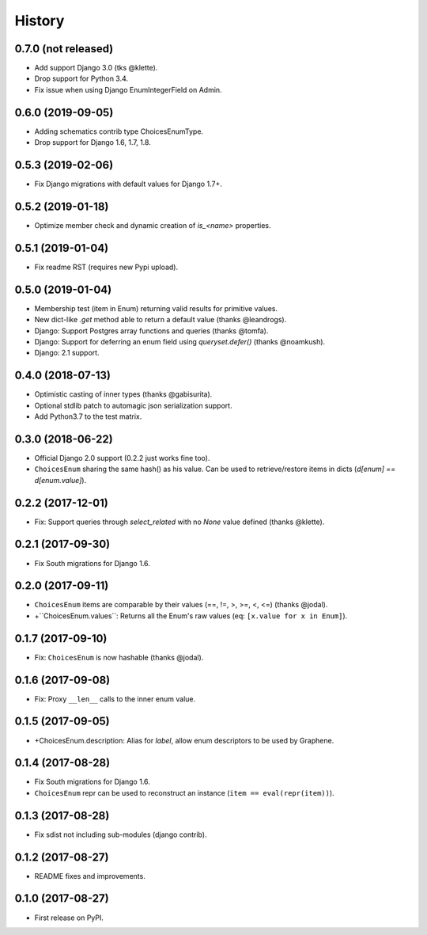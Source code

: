 -------
History
-------

0.7.0 (not released)
--------------------

* Add support Django 3.0 (tks @klette).
* Drop support for Python 3.4.
* Fix issue when using Django EnumIntegerField on Admin.


0.6.0 (2019-09-05)
------------------

* Adding schematics contrib type ChoicesEnumType.
* Drop support for Django 1.6, 1.7, 1.8.


0.5.3 (2019-02-06)
------------------

* Fix Django migrations with default values for Django 1.7+.


0.5.2 (2019-01-18)
------------------

* Optimize member check and dynamic creation of `is_<name>` properties.


0.5.1 (2019-01-04)
------------------

* Fix readme RST (requires new Pypi upload).


0.5.0 (2019-01-04)
------------------

* Membership test (item in Enum) returning valid results for primitive values.
* New dict-like `.get` method able to return a default value (thanks @leandrogs).
* Django: Support Postgres array functions and queries (thanks @tomfa).
* Django: Support for deferring an enum field using `queryset.defer()` (thanks @noamkush).
* Django: 2.1 support.


0.4.0 (2018-07-13)
------------------

* Optimistic casting of inner types (thanks @gabisurita).
* Optional stdlib patch to automagic json serialization support.
* Add Python3.7 to the test matrix.


0.3.0 (2018-06-22)
------------------

* Official Django 2.0 support (0.2.2 just works fine too).
* ``ChoicesEnum`` sharing the same hash() as his value. Can be used to retrieve/restore items in dicts (`d[enum] == d[enum.value]`).

0.2.2 (2017-12-01)
------------------

* Fix: Support queries through `select_related` with no `None` value defined (thanks @klette).


0.2.1 (2017-09-30)
------------------

* Fix South migrations for Django 1.6.


0.2.0 (2017-09-11)
------------------

* ``ChoicesEnum`` items are comparable by their values (==, !=, >, >=, <, <=) (thanks @jodal).
* +``ChoicesEnum.values``: Returns all the Enum's raw values (eq: ``[x.value for x in Enum]``).

0.1.7 (2017-09-10)
------------------

* Fix: ``ChoicesEnum`` is now hashable (thanks @jodal).


0.1.6 (2017-09-08)
------------------

* Fix: Proxy ``__len__`` calls to the inner enum value.


0.1.5 (2017-09-05)
------------------

* +ChoicesEnum.description: Alias for `label`, allow enum descriptors to be used by Graphene.


0.1.4 (2017-08-28)
------------------

* Fix South migrations for Django 1.6.
* ``ChoicesEnum`` repr can be used to reconstruct an instance (``item == eval(repr(item))``).


0.1.3 (2017-08-28)
------------------

* Fix sdist not including sub-modules (django contrib).

0.1.2 (2017-08-27)
------------------

* README fixes and improvements.

0.1.0 (2017-08-27)
------------------

* First release on PyPI.
